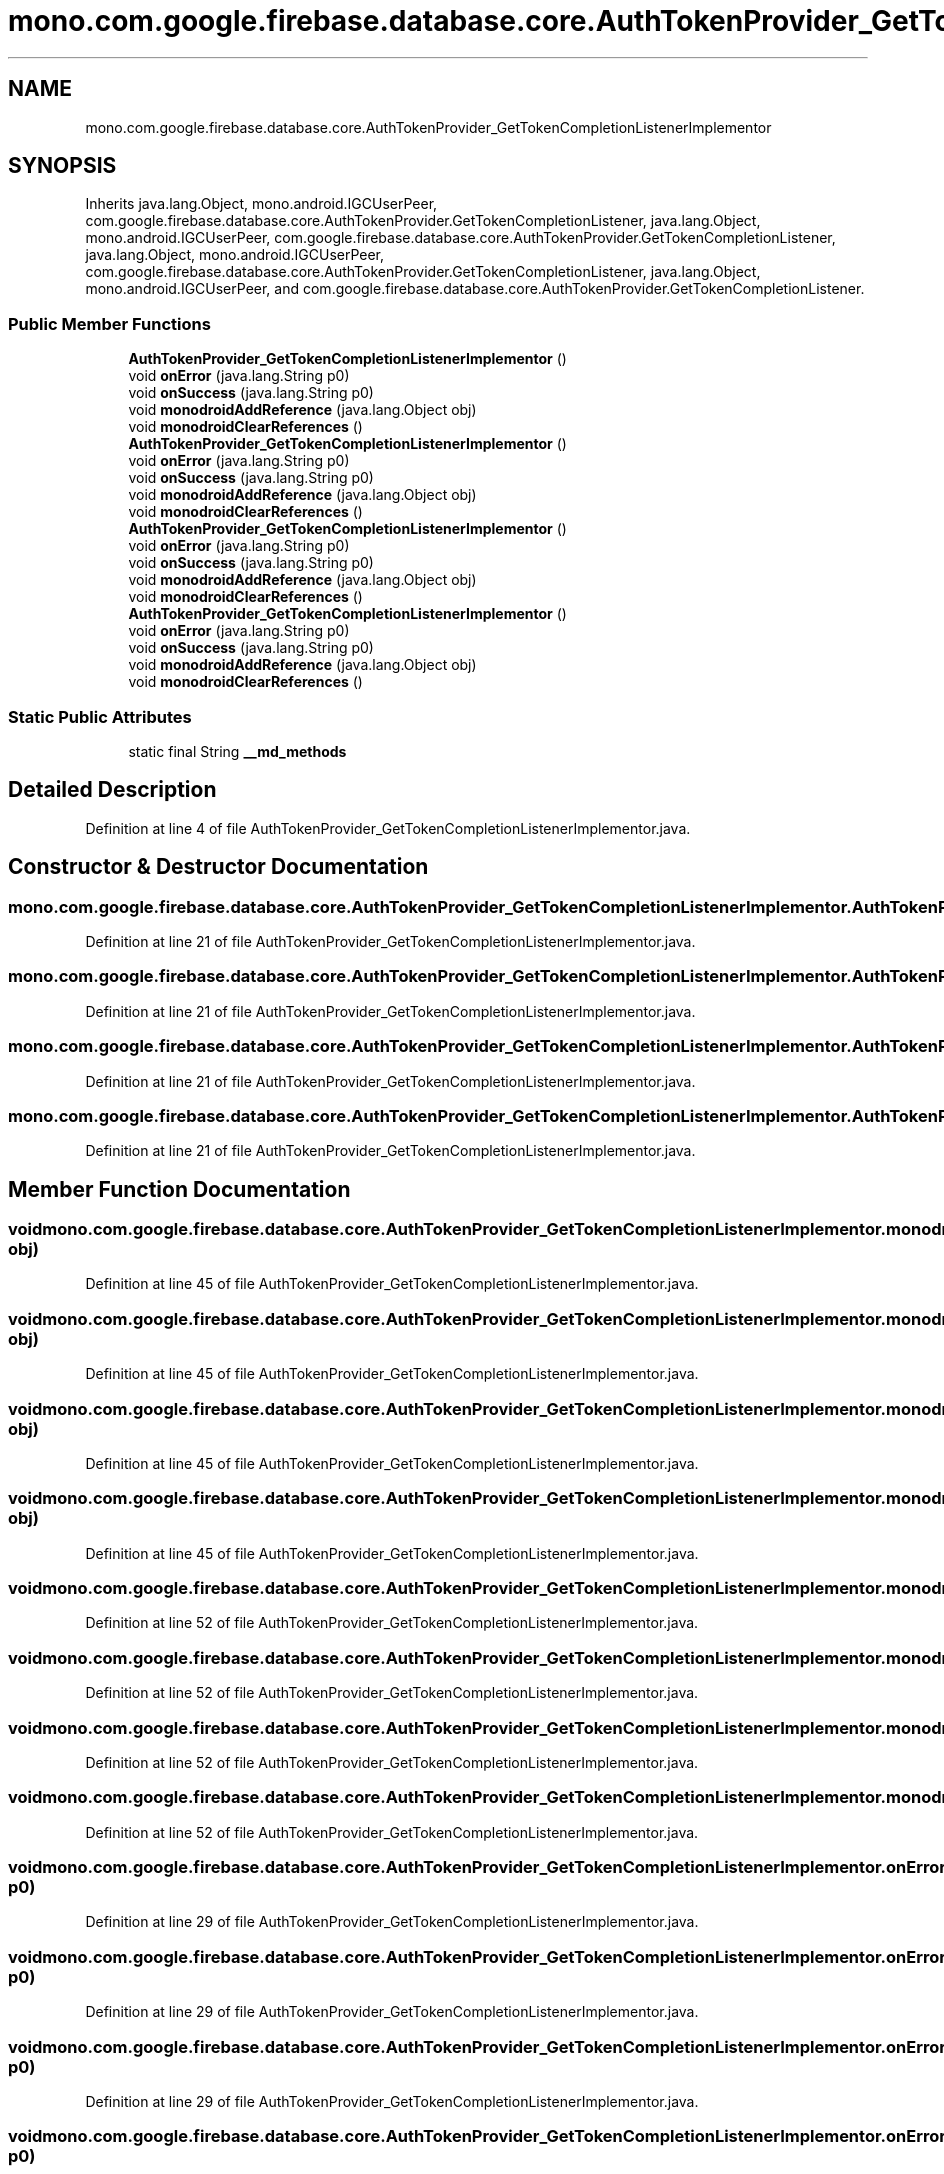 .TH "mono.com.google.firebase.database.core.AuthTokenProvider_GetTokenCompletionListenerImplementor" 3 "Thu Apr 29 2021" "Version 1.0" "Green Quake" \" -*- nroff -*-
.ad l
.nh
.SH NAME
mono.com.google.firebase.database.core.AuthTokenProvider_GetTokenCompletionListenerImplementor
.SH SYNOPSIS
.br
.PP
.PP
Inherits java\&.lang\&.Object, mono\&.android\&.IGCUserPeer, com\&.google\&.firebase\&.database\&.core\&.AuthTokenProvider\&.GetTokenCompletionListener, java\&.lang\&.Object, mono\&.android\&.IGCUserPeer, com\&.google\&.firebase\&.database\&.core\&.AuthTokenProvider\&.GetTokenCompletionListener, java\&.lang\&.Object, mono\&.android\&.IGCUserPeer, com\&.google\&.firebase\&.database\&.core\&.AuthTokenProvider\&.GetTokenCompletionListener, java\&.lang\&.Object, mono\&.android\&.IGCUserPeer, and com\&.google\&.firebase\&.database\&.core\&.AuthTokenProvider\&.GetTokenCompletionListener\&.
.SS "Public Member Functions"

.in +1c
.ti -1c
.RI "\fBAuthTokenProvider_GetTokenCompletionListenerImplementor\fP ()"
.br
.ti -1c
.RI "void \fBonError\fP (java\&.lang\&.String p0)"
.br
.ti -1c
.RI "void \fBonSuccess\fP (java\&.lang\&.String p0)"
.br
.ti -1c
.RI "void \fBmonodroidAddReference\fP (java\&.lang\&.Object obj)"
.br
.ti -1c
.RI "void \fBmonodroidClearReferences\fP ()"
.br
.ti -1c
.RI "\fBAuthTokenProvider_GetTokenCompletionListenerImplementor\fP ()"
.br
.ti -1c
.RI "void \fBonError\fP (java\&.lang\&.String p0)"
.br
.ti -1c
.RI "void \fBonSuccess\fP (java\&.lang\&.String p0)"
.br
.ti -1c
.RI "void \fBmonodroidAddReference\fP (java\&.lang\&.Object obj)"
.br
.ti -1c
.RI "void \fBmonodroidClearReferences\fP ()"
.br
.ti -1c
.RI "\fBAuthTokenProvider_GetTokenCompletionListenerImplementor\fP ()"
.br
.ti -1c
.RI "void \fBonError\fP (java\&.lang\&.String p0)"
.br
.ti -1c
.RI "void \fBonSuccess\fP (java\&.lang\&.String p0)"
.br
.ti -1c
.RI "void \fBmonodroidAddReference\fP (java\&.lang\&.Object obj)"
.br
.ti -1c
.RI "void \fBmonodroidClearReferences\fP ()"
.br
.ti -1c
.RI "\fBAuthTokenProvider_GetTokenCompletionListenerImplementor\fP ()"
.br
.ti -1c
.RI "void \fBonError\fP (java\&.lang\&.String p0)"
.br
.ti -1c
.RI "void \fBonSuccess\fP (java\&.lang\&.String p0)"
.br
.ti -1c
.RI "void \fBmonodroidAddReference\fP (java\&.lang\&.Object obj)"
.br
.ti -1c
.RI "void \fBmonodroidClearReferences\fP ()"
.br
.in -1c
.SS "Static Public Attributes"

.in +1c
.ti -1c
.RI "static final String \fB__md_methods\fP"
.br
.in -1c
.SH "Detailed Description"
.PP 
Definition at line 4 of file AuthTokenProvider_GetTokenCompletionListenerImplementor\&.java\&.
.SH "Constructor & Destructor Documentation"
.PP 
.SS "mono\&.com\&.google\&.firebase\&.database\&.core\&.AuthTokenProvider_GetTokenCompletionListenerImplementor\&.AuthTokenProvider_GetTokenCompletionListenerImplementor ()"

.PP
Definition at line 21 of file AuthTokenProvider_GetTokenCompletionListenerImplementor\&.java\&.
.SS "mono\&.com\&.google\&.firebase\&.database\&.core\&.AuthTokenProvider_GetTokenCompletionListenerImplementor\&.AuthTokenProvider_GetTokenCompletionListenerImplementor ()"

.PP
Definition at line 21 of file AuthTokenProvider_GetTokenCompletionListenerImplementor\&.java\&.
.SS "mono\&.com\&.google\&.firebase\&.database\&.core\&.AuthTokenProvider_GetTokenCompletionListenerImplementor\&.AuthTokenProvider_GetTokenCompletionListenerImplementor ()"

.PP
Definition at line 21 of file AuthTokenProvider_GetTokenCompletionListenerImplementor\&.java\&.
.SS "mono\&.com\&.google\&.firebase\&.database\&.core\&.AuthTokenProvider_GetTokenCompletionListenerImplementor\&.AuthTokenProvider_GetTokenCompletionListenerImplementor ()"

.PP
Definition at line 21 of file AuthTokenProvider_GetTokenCompletionListenerImplementor\&.java\&.
.SH "Member Function Documentation"
.PP 
.SS "void mono\&.com\&.google\&.firebase\&.database\&.core\&.AuthTokenProvider_GetTokenCompletionListenerImplementor\&.monodroidAddReference (java\&.lang\&.Object obj)"

.PP
Definition at line 45 of file AuthTokenProvider_GetTokenCompletionListenerImplementor\&.java\&.
.SS "void mono\&.com\&.google\&.firebase\&.database\&.core\&.AuthTokenProvider_GetTokenCompletionListenerImplementor\&.monodroidAddReference (java\&.lang\&.Object obj)"

.PP
Definition at line 45 of file AuthTokenProvider_GetTokenCompletionListenerImplementor\&.java\&.
.SS "void mono\&.com\&.google\&.firebase\&.database\&.core\&.AuthTokenProvider_GetTokenCompletionListenerImplementor\&.monodroidAddReference (java\&.lang\&.Object obj)"

.PP
Definition at line 45 of file AuthTokenProvider_GetTokenCompletionListenerImplementor\&.java\&.
.SS "void mono\&.com\&.google\&.firebase\&.database\&.core\&.AuthTokenProvider_GetTokenCompletionListenerImplementor\&.monodroidAddReference (java\&.lang\&.Object obj)"

.PP
Definition at line 45 of file AuthTokenProvider_GetTokenCompletionListenerImplementor\&.java\&.
.SS "void mono\&.com\&.google\&.firebase\&.database\&.core\&.AuthTokenProvider_GetTokenCompletionListenerImplementor\&.monodroidClearReferences ()"

.PP
Definition at line 52 of file AuthTokenProvider_GetTokenCompletionListenerImplementor\&.java\&.
.SS "void mono\&.com\&.google\&.firebase\&.database\&.core\&.AuthTokenProvider_GetTokenCompletionListenerImplementor\&.monodroidClearReferences ()"

.PP
Definition at line 52 of file AuthTokenProvider_GetTokenCompletionListenerImplementor\&.java\&.
.SS "void mono\&.com\&.google\&.firebase\&.database\&.core\&.AuthTokenProvider_GetTokenCompletionListenerImplementor\&.monodroidClearReferences ()"

.PP
Definition at line 52 of file AuthTokenProvider_GetTokenCompletionListenerImplementor\&.java\&.
.SS "void mono\&.com\&.google\&.firebase\&.database\&.core\&.AuthTokenProvider_GetTokenCompletionListenerImplementor\&.monodroidClearReferences ()"

.PP
Definition at line 52 of file AuthTokenProvider_GetTokenCompletionListenerImplementor\&.java\&.
.SS "void mono\&.com\&.google\&.firebase\&.database\&.core\&.AuthTokenProvider_GetTokenCompletionListenerImplementor\&.onError (java\&.lang\&.String p0)"

.PP
Definition at line 29 of file AuthTokenProvider_GetTokenCompletionListenerImplementor\&.java\&.
.SS "void mono\&.com\&.google\&.firebase\&.database\&.core\&.AuthTokenProvider_GetTokenCompletionListenerImplementor\&.onError (java\&.lang\&.String p0)"

.PP
Definition at line 29 of file AuthTokenProvider_GetTokenCompletionListenerImplementor\&.java\&.
.SS "void mono\&.com\&.google\&.firebase\&.database\&.core\&.AuthTokenProvider_GetTokenCompletionListenerImplementor\&.onError (java\&.lang\&.String p0)"

.PP
Definition at line 29 of file AuthTokenProvider_GetTokenCompletionListenerImplementor\&.java\&.
.SS "void mono\&.com\&.google\&.firebase\&.database\&.core\&.AuthTokenProvider_GetTokenCompletionListenerImplementor\&.onError (java\&.lang\&.String p0)"

.PP
Definition at line 29 of file AuthTokenProvider_GetTokenCompletionListenerImplementor\&.java\&.
.SS "void mono\&.com\&.google\&.firebase\&.database\&.core\&.AuthTokenProvider_GetTokenCompletionListenerImplementor\&.onSuccess (java\&.lang\&.String p0)"

.PP
Definition at line 37 of file AuthTokenProvider_GetTokenCompletionListenerImplementor\&.java\&.
.SS "void mono\&.com\&.google\&.firebase\&.database\&.core\&.AuthTokenProvider_GetTokenCompletionListenerImplementor\&.onSuccess (java\&.lang\&.String p0)"

.PP
Definition at line 37 of file AuthTokenProvider_GetTokenCompletionListenerImplementor\&.java\&.
.SS "void mono\&.com\&.google\&.firebase\&.database\&.core\&.AuthTokenProvider_GetTokenCompletionListenerImplementor\&.onSuccess (java\&.lang\&.String p0)"

.PP
Definition at line 37 of file AuthTokenProvider_GetTokenCompletionListenerImplementor\&.java\&.
.SS "void mono\&.com\&.google\&.firebase\&.database\&.core\&.AuthTokenProvider_GetTokenCompletionListenerImplementor\&.onSuccess (java\&.lang\&.String p0)"

.PP
Definition at line 37 of file AuthTokenProvider_GetTokenCompletionListenerImplementor\&.java\&.
.SH "Member Data Documentation"
.PP 
.SS "static final String mono\&.com\&.google\&.firebase\&.database\&.core\&.AuthTokenProvider_GetTokenCompletionListenerImplementor\&.__md_methods\fC [static]\fP"
@hide 
.PP
Definition at line 11 of file AuthTokenProvider_GetTokenCompletionListenerImplementor\&.java\&.

.SH "Author"
.PP 
Generated automatically by Doxygen for Green Quake from the source code\&.
